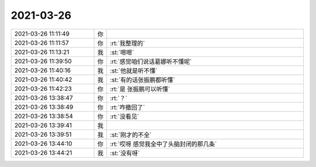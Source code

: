 2021-03-26
-------------

.. list-table::
   :widths: 25, 1, 60

   * - 2021-03-26 11:11:49
     - 你
     - .. image:: /images/380416.jpg
          :width: 100px
   * - 2021-03-26 11:11:57
     - 你
     - :rt:`我整理的`
   * - 2021-03-26 11:13:21
     - 我
     - :st:`嗯嗯`
   * - 2021-03-26 11:39:50
     - 你
     - :rt:`感觉咱们说话葛娜听不懂呢`
   * - 2021-03-26 11:40:16
     - 我
     - :st:`他就是听不懂`
   * - 2021-03-26 11:40:42
     - 我
     - :st:`有的话张振鹏都听懂`
   * - 2021-03-26 11:42:23
     - 你
     - :rt:`是 张振鹏可以听懂`
   * - 2021-03-26 13:38:47
     - 你
     - :rt:`？`
   * - 2021-03-26 13:38:49
     - 你
     - :rt:`咋撤回了`
   * - 2021-03-26 13:38:54
     - 你
     - :rt:`没看见`
   * - 2021-03-26 13:39:41
     - 我
     - .. image:: /images/380426.jpg
          :width: 100px
   * - 2021-03-26 13:39:51
     - 我
     - :st:`刚才的不全`
   * - 2021-03-26 13:44:10
     - 你
     - :rt:`哎呀 感觉我全中了头脑封闭的那几条`
   * - 2021-03-26 13:44:21
     - 我
     - :st:`没有呀`